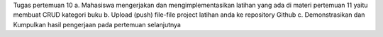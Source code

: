 Tugas pertemuan 10
a. Mahasiswa mengerjakan dan mengimplementasikan latihan yang ada di materi
pertemuan 11 yaitu membuat CRUD kategori buku
b. Upload (push) file-file project latihan anda ke repository Github
c. Demonstrasikan dan Kumpulkan hasil pengerjaan pada pertemuan selanjutnya
